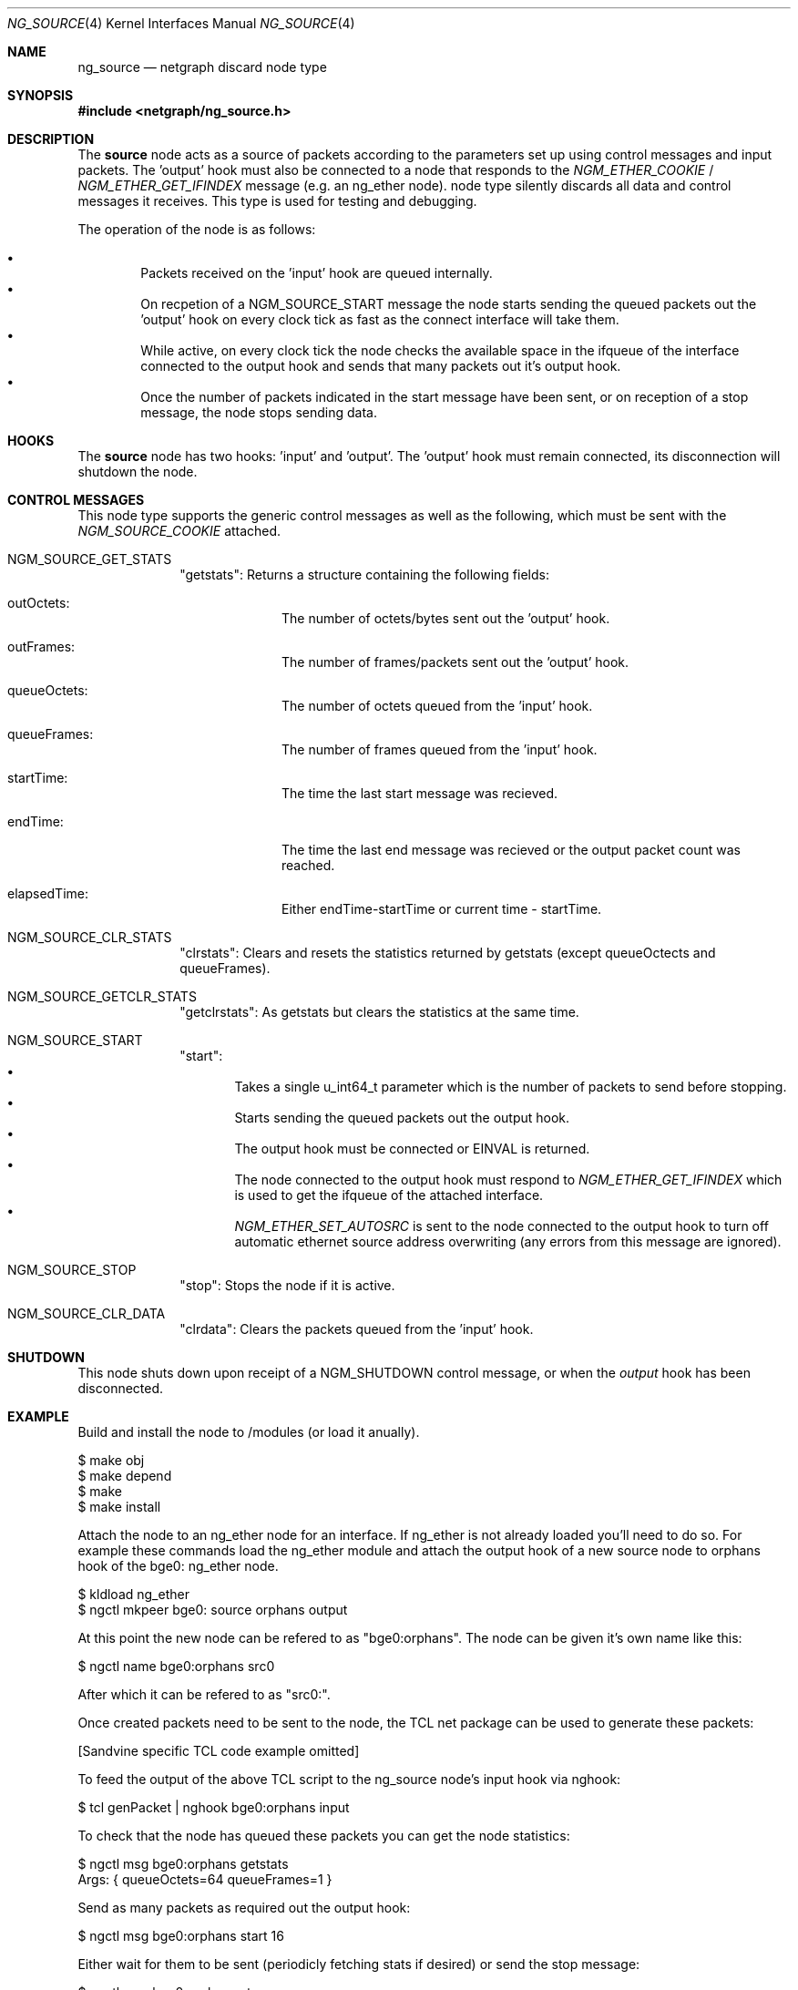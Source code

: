 .\" ng_source.4
.\" Copyright 2002 Sandvine Inc.
.\" All rights reserved.
.\"
.\" Subject to the following obligations and disclaimer of warranty, use and
.\" redistribution of this software, in source or object code forms, with or
.\" without modifications are expressly permitted by Sandvine Inc.; provided,
.\" however, that:
.\" 1. Any and all reproductions of the source or object code must include the
.\"    copyright notice above and the following disclaimer of warranties; and
.\" 2. No rights are granted, in any manner or form, to use Sandvine Inc.
.\"    trademarks, including the mark "SANDVINE" on advertising, endorsements,
.\"    or otherwise except as such appears in the above copyright notice or in
.\"    the software.
.\"
.\" THIS SOFTWARE IS BEING PROVIDED BY SANDVINE "AS IS", AND TO THE MAXIMUM
.\" EXTENT PERMITTED BY LAW, SANDVINE MAKES NO REPRESENTATIONS OR WARRANTIES,
.\" EXPRESS OR IMPLIED, REGARDING THIS SOFTWARE, INCLUDING WITHOUT LIMITATION,
.\" ANY AND ALL IMPLIED WARRANTIES OF MERCHANTABILITY, FITNESS FOR A PARTICULAR
.\" PURPOSE, OR NON-INFRINGEMENT.  SANDVINE DOES NOT WARRANT, GUARANTEE, OR
.\" MAKE ANY REPRESENTATIONS REGARDING THE USE OF, OR THE RESULTS OF THE
.\" USE OF THIS SOFTWARE IN TERMS OF ITS CORRECTNESS, ACCURACY, RELIABILITY
.\" OR OTHERWISE.  IN NO EVENT SHALL SANDVINE BE LIABLE FOR ANY DAMAGES
.\" RESULTING FROM OR ARISING OUT OF ANY USE OF THIS SOFTWARE, INCLUDING
.\" WITHOUT LIMITATION, ANY DIRECT, INDIRECT, INCIDENTAL, SPECIAL, EXEMPLARY,
.\" PUNITIVE, OR CONSEQUENTIAL DAMAGES, PROCUREMENT OF SUBSTITUTE GOODS OR
.\" SERVICES, LOSS OF USE, DATA OR PROFITS, HOWEVER CAUSED AND UNDER ANY
.\" THEORY OF LIABILITY, WHETHER IN CONTRACT, STRICT LIABILITY, OR TORT
.\" (INCLUDING NEGLIGENCE OR OTHERWISE) ARISING IN ANY WAY OUT OF THE USE OF
.\" THIS SOFTWARE, EVEN IF SANDVINE IS ADVISED OF THE POSSIBILITY OF SUCH
.\" DAMAGE.
.\"
.\" Author: Dave Chapeskie <dchapeskie@sandvine.com>
.\" $FreeBSD$
.\"
.Dd November 1, 2002
.Dt NG_SOURCE 4
.Os
.Sh NAME
.Nm ng_source
.Nd netgraph discard node type
.Sh SYNOPSIS
.In netgraph/ng_source.h
.Sh DESCRIPTION
The 
.Nm source
node acts as a source of packets according to the parameters set up
using control messages and input packets.
The 'output' hook must also be connected to a node that responds to the
.Em NGM_ETHER_COOKIE
/
.Em NGM_ETHER_GET_IFINDEX
message (e.g. an
ng_ether
node).
node type silently discards all data and control messages it receives.
This type is used for testing and debugging.
.Pp
The operation of the node is as follows:
.Pp
.Bl -bullet -compact -offset 2n
.It
Packets received on the 'input' hook are queued internally.
.It
On recpetion of a NGM_SOURCE_START message the node starts sending
the queued packets out the 'output' hook on every clock tick as fast
as the connect interface will take them.
.It
While active, on every clock tick the node checks the available space
in the ifqueue of the interface connected to the output hook and sends
that many packets out it's output hook.
.It
Once the number of packets indicated in the start message have been
sent, or on reception of a stop message, the node stops sending data.
.El
.Sh HOOKS
The 
.Nm source
node has two hooks: 'input' and 'output'.  The 'output'
hook must remain connected, its disconnection will shutdown the node.
.Sh CONTROL MESSAGES
This node type supports the generic control messages as well as the following,
which must be sent with the
.Em NGM_SOURCE_COOKIE
attached.
.Bl -tag -width ########
.It NGM_SOURCE_GET_STATS
"getstats":
Returns a structure containing the following fields:
.\".Bl -bullet -compact -offset 2n
.Bl -tag -width ########
.It outOctets:
The number of octets/bytes sent out the 'output' hook.
.It outFrames:
The number of frames/packets sent out the 'output' hook.
.It queueOctets:
The number of octets queued from the 'input' hook.
.It queueFrames:
The number of frames queued from the 'input' hook.
.It startTime:
The time the last start message was recieved.
.It endTime:
The time the last end message was recieved or
the output packet count was reached.
.It elapsedTime:
Either endTime-startTime or current time - startTime.
.El
.It NGM_SOURCE_CLR_STATS
"clrstats":
Clears and resets the statistics returned by getstats (except
queueOctects and queueFrames).
.It NGM_SOURCE_GETCLR_STATS
"getclrstats":
As getstats but clears the statistics at the same time.
.It NGM_SOURCE_START
"start":
.Bl -bullet -compact -offset 2n
.It
Takes a single u_int64_t parameter which is the number of packets to
send before stopping.
.It
Starts sending the queued packets out the output hook.
.It
The output hook must be connected or EINVAL is returned.
.It
The node connected to the output hook must respond to
.Em NGM_ETHER_GET_IFINDEX
which is used to get the ifqueue of the attached
interface.
.It
.Em NGM_ETHER_SET_AUTOSRC
is sent to the node connected to the output hook
to turn off automatic ethernet source address overwriting (any errors
from this message are ignored).
.El
.It NGM_SOURCE_STOP
"stop":
Stops the node if it is active.
.It NGM_SOURCE_CLR_DATA
"clrdata":
Clears the packets queued from the 'input' hook.
.El
.Sh SHUTDOWN
This node shuts down upon receipt of a
.Dv NGM_SHUTDOWN
control message, or when the 
.Em output
hook has been disconnected.
.Sh EXAMPLE
Build and install the node to /modules (or load it anually).
.Bd -literal -offset 0n
$ make obj
$ make depend
$ make
$ make install
.Ed
.Pp
Attach the node to an ng_ether node for an interface.  If ng_ether is
not already loaded you'll need to do so.  For example these commands
load the ng_ether module and attach the output hook of a new source node
to orphans hook of the bge0: ng_ether node.
.Bd -literal -offset 0n
$ kldload ng_ether
$ ngctl mkpeer bge0: source orphans output 
.Ed
.Pp
At this point the new node can be refered to as "bge0:orphans".  The
node can be given it's own name like this:
.Bd -literal -offset 0n
$ ngctl name bge0:orphans src0
.Ed
.Pp
After which it can be refered to as "src0:".
.Pp
Once created packets need to be sent to the node, the TCL net package
can be used to generate these packets:
.Pp
[Sandvine specific TCL code example omitted]
.Pp
To feed the output of the above TCL script to the ng_source node's input
hook via nghook:
.Bd -literal -offset 0n
$ tcl genPacket | nghook bge0:orphans input
.Ed
.Pp
To check that the node has queued these packets you can get the node
statistics:
.Bd -literal -offset 0n
$ ngctl msg bge0:orphans getstats
Args:   { queueOctets=64 queueFrames=1 }
.Ed
.Pp
Send as many packets as required out the output hook:
.Bd -literal -offset 0n
$ ngctl msg bge0:orphans start 16
.Ed
.Pp
Either wait for them to be sent (periodicly fetching stats if desired)
or send the stop message:
.Bd -literal -offset 0n
$ ngctl msg bge0:orphans stop
.Ed
.Pp
Check the statistics (here we use getclrstats to also clear the
statistics):
.Bd -literal -offset 0n
$ ngctl msg bge0:orphans getclrstats
Args:   { outOctets=1024 outFrames=16 queueOctets=64 queueFrames=1
startTime={ tv_sec=1035305880 tv_usec=758036 } endTime={ tv_sec=1035305880
tv_usec=759041 } elapsedTime={ tv_usec=1005 } }
.Ed
.Pp
The times are from "struct timeval"s, the tv_sec field is seconds since
the epoch and can be converted into a date string via TCL's [clock
format] or via the UNIX date command:
.Bd -literal -offset 0n
$ date -r 1035305880
Tue Oct 22 12:58:00 EDT 2002
.Ed
.Pp
.Sh IMPLEMENTATION NOTES
(FreeBSD 4.4 version)
.Pp
The use of splimp around the NG_SEND_DATA loop is important.  Without
it the time taken by a single invocation of ng_source_intr becomes too
large and the packet rate drops.  Probably due to the NIC starting to
send the packets right away.
.Pp
Copying all the packets in one loop and sending them in another inside
of ng_source_send is done to limit how long we're at splimp and gave
minor packet rate increases (~5% at 256 byte packets).  However note
that if there are errors in the send loop the remaining copied packets
are simply freed and discarded thus we skip those packets and ordering
of the input queue to the output is not maintained.
.Pp
Calling timeout(9) at the end of ng_source_intr instead of near the
begining is done to help avoid CPU starvaion if ng_source_intr takes a
long time to run.
.Pp
The use of splnet may be sub-optimal.  It's used for syncronization
within the node (e.g. data recieved on the input hook while
ng_source_send is active) but we don't want to hold it too long and risk
starving the NIC.
.Pp
For clarity and simplicity debugging messages and instrumentation code
has been removed.  On i386 one can include machine/cpufunc.h to have
access to the rdtsc() function to read the instruction counter at the
start and end of ng_source_intr.  Also useful is the packet count
returned by ng_source_send.  Do not try to report such things from
within ng_source_intr, instead include the values in sc->stats.
.Sh SEE ALSO
.Xr netgraph 4 ,
.Xr ng_echo 4 ,
.Xr ng_hole 4 ,
.Xr ng_tee 4 ,
.Xr ngctl 8
.Xr nghook 8
.Sh HISTORY
The
.Nm
node type was implemented in
.Fx 4.8 .
.Sh AUTHORS
.An Dave Chapeskie Aq dchapeskie@SANDVINE.com
